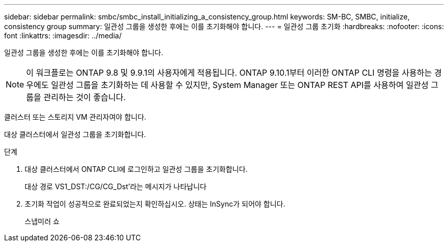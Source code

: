 ---
sidebar: sidebar 
permalink: smbc/smbc_install_initializing_a_consistency_group.html 
keywords: SM-BC, SMBC, initialize, consistency group 
summary: 일관성 그룹을 생성한 후에는 이를 초기화해야 합니다. 
---
= 일관성 그룹 초기화
:hardbreaks:
:nofooter: 
:icons: font
:linkattrs: 
:imagesdir: ../media/


[role="lead"]
일관성 그룹을 생성한 후에는 이를 초기화해야 합니다.


NOTE: 이 워크플로는 ONTAP 9.8 및 9.9.1의 사용자에게 적용됩니다. ONTAP 9.10.1부터 이러한 ONTAP CLI 명령을 사용하는 경우에도 일관성 그룹을 초기화하는 데 사용할 수 있지만, System Manager 또는 ONTAP REST API를 사용하여 일관성 그룹을 관리하는 것이 좋습니다.

클러스터 또는 스토리지 VM 관리자여야 합니다.

대상 클러스터에서 일관성 그룹을 초기화합니다.

.단계
. 대상 클러스터에서 ONTAP CLI에 로그인하고 일관성 그룹을 초기화합니다.
+
대상 경로 VS1_DST:/CG/CG_Dst'라는 메시지가 나타납니다

. 초기화 작업이 성공적으로 완료되었는지 확인하십시오. 상태는 InSync가 되어야 합니다.
+
스냅미러 쇼


